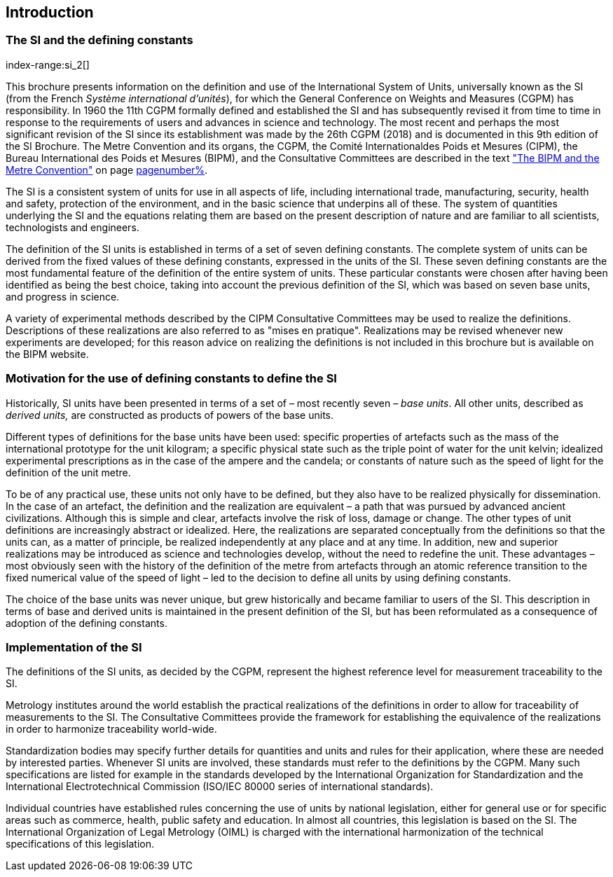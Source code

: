 == Introduction

=== The SI and the ((defining constants))
index-range:si_2[(((International System of Units (SI))))]

This brochure presents information on the definition and use of the International System of Units, universally known as the SI (from the French _Système international d'unités_), for which the General Conference on Weights and Measures (CGPM) has responsibility. In 1960 the 11th CGPM formally defined and established the SI and has subsequently revised it from time to time in response to the requirements of users and advances in science and technology. The most recent and perhaps the most significant revision of the SI since its establishment was made by the 26th CGPM (2018) and is documented in this 9th edition of the SI Brochure. The ((Metre Convention))(((Convention du Mètre))) and its organs, the CGPM, the Comité Internationaldes Poids et Mesures (CIPM), the Bureau International des Poids et Mesures (BIPM), and the Consultative Committees are described in the text <<bipm_metre_convention,"The BIPM and the Metre Convention">> on page <<bipm_metre_convention,pagenumber%>>.

The SI is a consistent system of units for use in all aspects of life, including international trade, manufacturing, security, health and safety, protection of the environment, and in the basic science that underpins all of these. The system of quantities underlying the SI and the equations relating them are based on the present description of nature and are familiar to all scientists, technologists and engineers.

The definition of the SI units is established in terms of a set of seven ((defining constants)). The complete system of units can be derived from the fixed values of these ((defining constants)), expressed in the units of the SI. These seven ((defining constants)) are the most fundamental feature of the definition of the entire system of units. These particular constants were chosen after having been identified as being the best choice, taking into account the previous definition of the SI, which was based on seven base units(((base unit(s)))), and progress in science.

A variety of experimental methods described by the CIPM Consultative Committees may be used to realize the definitions. Descriptions of these realizations are also referred to as "mises en pratique". Realizations may be revised whenever new experiments are developed; for this reason advice on realizing the definitions is not included in this brochure but is available on the BIPM website.

=== Motivation for the use of ((defining constants)) to define the SI

Historically, SI units have been presented in terms of a set of – most recently seven – _base units_(((base unit(s)))). All other units, described as _derived units,_ are constructed as products of powers of the base units(((base unit(s)))).

Different types of definitions for the base units(((base unit(s)))) have been used: specific properties of artefacts such as the ((mass)) of the international prototype for the unit kilogram; a specific physical state such as the triple point of water for the unit kelvin; idealized experimental prescriptions as in the case of the ampere(((ampere (A)))) and the candela(((candela (cd)))); or constants of nature such as the speed of light for the definition of the unit metre. (((metre (m))))

To be of any practical use, these units not only have to be defined, but they also have to be realized physically for dissemination. In the case of an artefact, the definition and the realization are equivalent – a path that was pursued by advanced ancient civilizations. Although this is simple and clear, artefacts involve the risk of loss, damage or change. The other types of unit definitions are increasingly abstract or idealized. Here, the realizations are separated conceptually from the definitions so that the units can, as a matter of principle, be realized independently at any place and at any time. In addition, new and superior realizations may be introduced as science and technologies develop, without the need to redefine the unit. These advantages – most obviously seen with the history of the definition of the metre from artefacts through an atomic reference transition to the fixed numerical value of the speed of light – led to the decision to define all units by using ((defining constants)).

The choice of the base units(((base unit(s)))) was never unique, but grew historically and became familiar to users of the SI. This description in terms of base and derived units is maintained in the present definition of the SI, but has been reformulated as a consequence of adoption of the ((defining constants)). [[si_2]]

=== Implementation of the SI

The definitions of the SI units, as decided by the CGPM, represent the highest reference level for measurement traceability to the SI.

Metrology institutes around the world establish the practical realizations of the definitions in order to allow for traceability of measurements to the SI. The Consultative Committees provide the framework for establishing the equivalence of the realizations in order to harmonize traceability world-wide.

Standardization bodies may specify further details for quantities and units and rules for their application, where these are needed by interested parties. Whenever SI units are involved, these standards must refer to the definitions by the CGPM. Many such specifications are listed for example in the standards developed by the International Organization for Standardization and the International Electrotechnical Commission (((ISO/IEC 80000 series)) of international standards).

(((legislation on units)))
Individual countries have established rules concerning the use of units by national legislation, either for general use or for specific areas such as commerce, health, public safety and education. In almost all countries, this legislation is based on the SI. The International Organization of Legal Metrology (OIML) is charged with the international harmonization of the technical specifications of this legislation.
